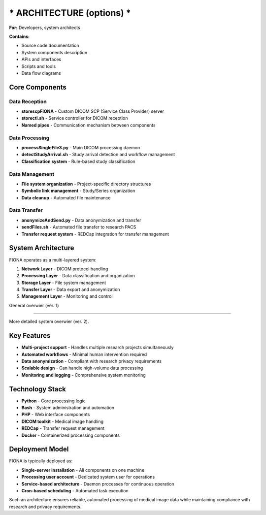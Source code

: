 *** ARCHITECTURE (options) ***
==============================================

**For:** Developers, system architects

**Contains:**

- Source code documentation
- System components description
- APIs and interfaces
- Scripts and tools
- Data flow diagrams




Core Components
---------------

Data Reception
~~~~~~~~~~~~~~

* **storescpFIONA** - Custom DICOM SCP (Service Class Provider) server
* **storectl.sh** - Service controller for DICOM reception
* **Named pipes** - Communication mechanism between components

Data Processing
~~~~~~~~~~~~~~~

* **processSingleFile3.py** - Main DICOM processing daemon
* **detectStudyArrival.sh** - Study arrival detection and workflow management
* **Classification system** - Rule-based study classification

Data Management
~~~~~~~~~~~~~~~

* **File system organization** - Project-specific directory structures
* **Symbolic link management** - Study/Series organization
* **Data cleanup** - Automated file maintenance

Data Transfer
~~~~~~~~~~~~~

* **anonymizeAndSend.py** - Data anonymization and transfer
* **sendFiles.sh** - Automated file transfer to research PACS
* **Transfer request system** - REDCap integration for transfer management

System Architecture
-------------------

FIONA operates as a multi-layered system:

1. **Network Layer** - DICOM protocol handling
2. **Processing Layer** - Data classification and organization
3. **Storage Layer** - File system management
4. **Transfer Layer** - Data export and anonymization
5. **Management Layer** - Monitoring and control

General overwier (ver. 1)

.. mermaid::

   graph TB
       A[PACS Scanner]
       B[REDCap Database] 
       C[External Services]
       D[DICOM Input]
       E[Data Processing]
       F[File Storage]
       G[Export Layer]
       H[Web Interface]
       
       A --> D
       D --> E
       E --> F
       F --> G
       G --> C
       E --> B
       H --> E
       
-----

More detailed system overwier (ver. 2).

.. mermaid::

    graph TB
        subgraph ext [" External Systems "]
            PACS[📡 PACS/Scanner]
            REDCap[🗄️ REDCap Database]
            Cloud[☁️ External Services]
        end
        
        subgraph fiona [" FIONA System "]
            Input[📥 DICOM Input<br/>Store SCP, MPPS]
            Processing[🔄 Data Processing<br/>Parse, Anonymize, Route]
            Storage[💾 File Storage<br/>Archive & Metadata]
            Export[📦 Export Engine<br/>ZIP, Format Convert]
            Management[⚙️ System Management<br/>Monitor, Jobs, Health]
            WebUI[🌐 Web Interface<br/>Portal & API]
        end
        
        %% Main flow
        PACS -->|Medical Images| Input
        Input --> Processing
        Processing --> Storage
        Storage --> Export
        Export --> Cloud
        
        %% REDCap integration
        Processing <-->|Project Data| REDCap
        
        %% User interaction
        WebUI --> Processing
        WebUI --> Export
        
        %% Management
        Management --> Input
        Management --> Processing
        Management --> Storage
        
        %% Styling
        classDef external fill:#ffebee,stroke:#d32f2f,stroke-width:2px
        classDef core fill:#e3f2fd,stroke:#1976d2,stroke-width:2px
        classDef interface fill:#e0f2f1,stroke:#00796b,stroke-width:2px
        
        class PACS,REDCap,Cloud external
        class Input,Processing,Storage,Export,Management core
        class WebUI interface

Key Features
------------

* **Multi-project support** - Handles multiple research projects simultaneously
* **Automated workflows** - Minimal human intervention required
* **Data anonymization** - Compliant with research privacy requirements
* **Scalable design** - Can handle high-volume data processing
* **Monitoring and logging** - Comprehensive system monitoring

Technology Stack
----------------

* **Python** - Core processing logic
* **Bash** - System administration and automation
* **PHP** - Web interface components
* **DICOM toolkit** - Medical image handling
* **REDCap** - Transfer request management
* **Docker** - Containerized processing components

Deployment Model
----------------

FIONA is typically deployed as:

* **Single-server installation** - All components on one machine
* **Processing user account** - Dedicated system user for operations
* **Service-based architecture** - Daemon processes for continuous operation
* **Cron-based scheduling** - Automated task execution

Such an architecture ensures reliable, automated processing of medical image data while maintaining compliance with research and privacy requirements. 


